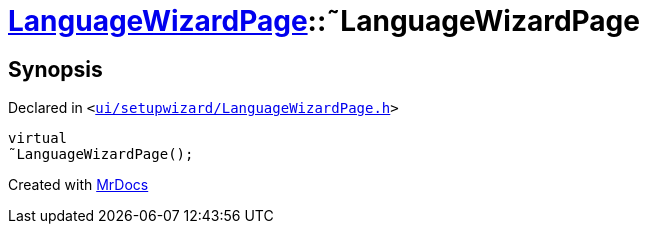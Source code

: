 [#LanguageWizardPage-2destructor]
= xref:LanguageWizardPage.adoc[LanguageWizardPage]::&tilde;LanguageWizardPage
:relfileprefix: ../
:mrdocs:


== Synopsis

Declared in `&lt;https://github.com/PrismLauncher/PrismLauncher/blob/develop/launcher/ui/setupwizard/LanguageWizardPage.h#L12[ui&sol;setupwizard&sol;LanguageWizardPage&period;h]&gt;`

[source,cpp,subs="verbatim,replacements,macros,-callouts"]
----
virtual
&tilde;LanguageWizardPage();
----



[.small]#Created with https://www.mrdocs.com[MrDocs]#
